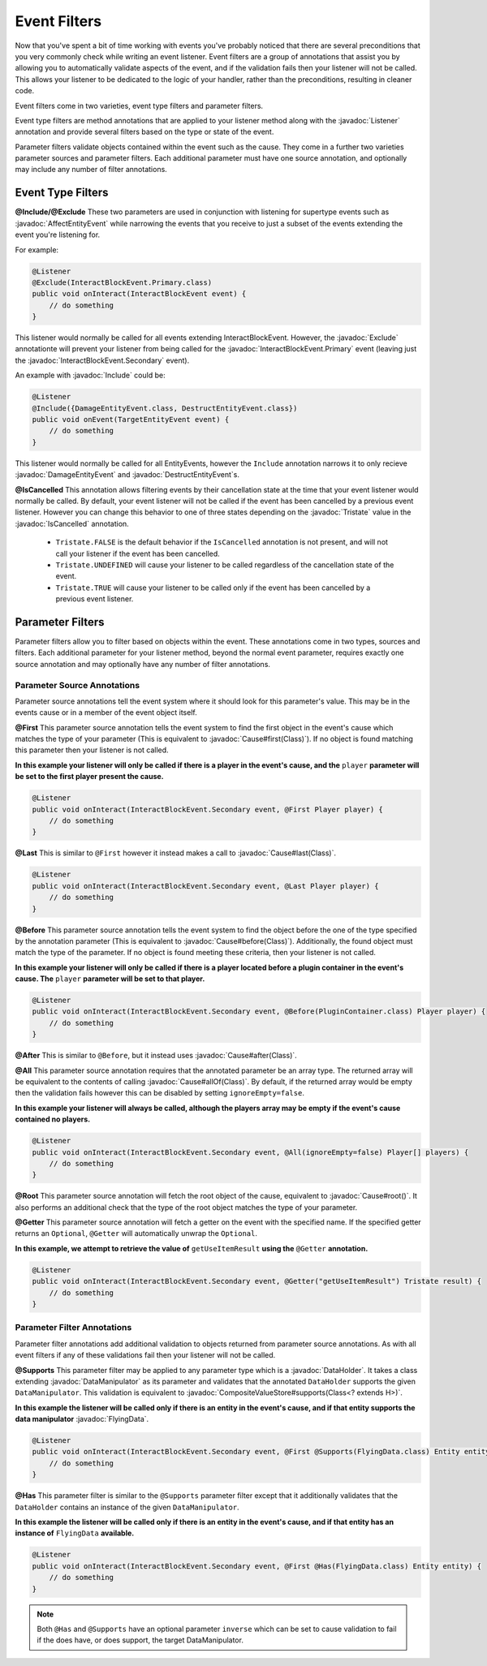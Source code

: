 =============
Event Filters
=============

.. javadoc-import::
    org.spongepowered.api.event.Listener
    org.spongepowered.api.event.block.InteractBlockEvent.Primary
    org.spongepowered.api.event.block.InteractBlockEvent.Secondary
    org.spongepowered.api.event.cause.Cause
    org.spongepowered.api.event.entity.AffectEntityEvent
    org.spongepowered.api.event.entity.DamageEntityEvent
    org.spongepowered.api.event.entity.DestructEntityEvent
    org.spongepowered.api.event.filter.IsCancelled
    org.spongepowered.api.event.filter.type.Exclude
    org.spongepowered.api.event.filter.type.Include
    org.spongepowered.api.data.DataHolder
    org.spongepowered.api.data.manipulator.DataManipulator
    org.spongepowered.api.data.manipulator.mutable.entity.FlyingData
    org.spongepowered.api.data.value.mutable.CompositeValueStore
    org.spongepowered.api.util.Tristate
    java.lang.Class
    java.lang.String

Now that you've spent a bit of time working with events you've probably noticed that there are several preconditions that you
very commonly check while writing an event listener. Event filters are a group of annotations that assist you by allowing you
to automatically validate aspects of the event, and if the validation fails then your listener will not be called. This allows
your listener to be dedicated to the logic of your handler, rather than the preconditions, resulting in cleaner code.

Event filters come in two varieties, event type filters and parameter filters.

Event type filters are method annotations that are applied to your listener method along with the :javadoc:`Listener`
annotation and provide several filters based on the type or state of the event.

Parameter filters validate objects contained within the event such as the cause. They come in a further two varieties
parameter sources and parameter filters. Each additional parameter must have one source annotation, and optionally may include
any number of filter annotations.

Event Type Filters
==================

**@Include/@Exclude**
These two parameters are used in conjunction with listening for supertype events such as :javadoc:`AffectEntityEvent`
while narrowing the events that you receive to just a subset of the events extending the event you're listening for.

For example:

.. code-block:: java

    @Listener
    @Exclude(InteractBlockEvent.Primary.class)
    public void onInteract(InteractBlockEvent event) {
        // do something
    }

This listener would normally be called for all events extending InteractBlockEvent. However, the :javadoc:`Exclude`
annotationte will prevent your listener from being called for the :javadoc:`InteractBlockEvent.Primary` event (leaving
just the :javadoc:`InteractBlockEvent.Secondary` event).

An example with :javadoc:`Include` could be:

.. code-block:: java

    @Listener
    @Include({DamageEntityEvent.class, DestructEntityEvent.class})
    public void onEvent(TargetEntityEvent event) {
        // do something
    }

This listener would normally be called for all EntityEvents, however the ``Include`` annotation narrows it to only
recieve :javadoc:`DamageEntityEvent` and :javadoc:`DestructEntityEvent`\ s.

**@IsCancelled**
This annotation allows filtering events by their cancellation state at the time that your event listener would normally be
called. By default, your event listener will not be called if the event has been cancelled by a previous event listener.
However you can change this behavior to one of three states depending on the :javadoc:`Tristate` value in the
:javadoc:`IsCancelled` annotation.

  - ``Tristate.FALSE`` is the default behavior if the ``IsCancelled`` annotation is not present, and will not call your
    listener if the event has been cancelled.
  - ``Tristate.UNDEFINED`` will cause your listener to be called regardless of the cancellation state of the event.
  - ``Tristate.TRUE`` will cause your listener to be called only if the event has been cancelled by a previous event listener.

Parameter Filters
=================

Parameter filters allow you to filter based on objects within the event. These annotations come in two types, sources and
filters. Each additional parameter for your listener method, beyond the normal event parameter, requires exactly one source
annotation and may optionally have any number of filter annotations.

Parameter Source Annotations
~~~~~~~~~~~~~~~~~~~~~~~~~~~~

Parameter source annotations tell the event system where it should look for this parameter's value. This may be in the events
cause or in a member of the event object itself.

**@First** This parameter source annotation tells the event system to find the first object in the event's cause which matches
the type of your parameter (This is equivalent to :javadoc:`Cause#first(Class)`). If no object is found matching this
parameter then your listener is not called.

**In this example your listener will only be called if there is a player in the event's cause, and the** ``player`` 
**parameter will be set to the first player present the cause.**

.. code-block:: java

    @Listener
    public void onInteract(InteractBlockEvent.Secondary event, @First Player player) {
        // do something
    }

**@Last** This is similar to ``@First`` however it instead makes a call to :javadoc:`Cause#last(Class)`.

.. code-block:: java

    @Listener
    public void onInteract(InteractBlockEvent.Secondary event, @Last Player player) {
        // do something
    }

**@Before** This parameter source annotation tells the event system to find the object before the one of the type
specified by the annotation parameter (This is equivalent to :javadoc:`Cause#before(Class)`). Additionally, the found
object must match the type of the parameter. If no object is found meeting these criteria, then your listener is not
called.

**In this example your listener will only be called if there is a player located before a plugin container in the event's cause.
The** ``player`` **parameter will be set to that player.**

.. code-block:: java

    @Listener
    public void onInteract(InteractBlockEvent.Secondary event, @Before(PluginContainer.class) Player player) {
        // do something
    }

**@After** This is similar to ``@Before``, but it instead uses :javadoc:`Cause#after(Class)`.

**@All** This parameter source annotation requires that the annotated parameter be an array type. The returned array
will be equivalent to the contents of calling :javadoc:`Cause#allOf(Class)`. By default, if the returned array would be
empty then the validation fails however this can be disabled by setting ``ignoreEmpty=false``.

**In this example your listener will always be called, although the players array may be empty if the event's cause
contained no players.**

.. code-block:: java

    @Listener
    public void onInteract(InteractBlockEvent.Secondary event, @All(ignoreEmpty=false) Player[] players) {
        // do something
    }

**@Root** This parameter source annotation will fetch the root object of the cause, equivalent to
:javadoc:`Cause#root()`. It also performs an additional check that the type of the root object matches the type of your
parameter.

**@Getter** This parameter source annotation will fetch a getter on the event with the specified name. If the specified
getter returns an ``Optional``, ``@Getter`` will automatically unwrap the ``Optional``.

**In this example, we attempt to retrieve the value of** ``getUseItemResult`` **using the** ``@Getter``
**annotation.**

.. code-block:: java

    @Listener
    public void onInteract(InteractBlockEvent.Secondary event, @Getter("getUseItemResult") Tristate result) {
        // do something
    }

Parameter Filter Annotations
~~~~~~~~~~~~~~~~~~~~~~~~~~~~

Parameter filter annotations add additional validation to objects returned from parameter source annotations. As with all
event filters if any of these validations fail then your listener will not be called.

**@Supports**
This parameter filter may be applied to any parameter type which is a :javadoc:`DataHolder`. It takes a class extending
:javadoc:`DataManipulator` as its parameter and validates that the annotated ``DataHolder`` supports the given
``DataManipulator``. This validation is equivalent to :javadoc:`CompositeValueStore#supports(Class<? extends H>)`.

**In this example the listener will be called only if there is an entity in the event's cause, and if that entity supports
the data manipulator** :javadoc:`FlyingData`.

.. code-block:: java

    @Listener
    public void onInteract(InteractBlockEvent.Secondary event, @First @Supports(FlyingData.class) Entity entity) {
        // do something
    }

**@Has**
This parameter filter is similar to the ``@Supports`` parameter filter except that it additionally validates that the
``DataHolder`` contains an instance of the given ``DataManipulator``.

**In this example the listener will be called only if there is an entity in the event's cause, and if that entity has an
instance of** ``FlyingData`` **available.**

.. code-block:: java

    @Listener
    public void onInteract(InteractBlockEvent.Secondary event, @First @Has(FlyingData.class) Entity entity) {
        // do something
    }

.. note::
    Both ``@Has`` and ``@Supports`` have an optional parameter ``inverse`` which can be set to cause validation
    to fail if the does have, or does support, the target DataManipulator.
